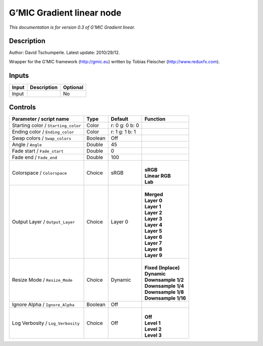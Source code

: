 .. _eu.gmic.Gradientlinear:

G’MIC Gradient linear node
==========================

*This documentation is for version 0.3 of G’MIC Gradient linear.*

Description
-----------

Author: David Tschumperle. Latest update: 2010/29/12.

Wrapper for the G’MIC framework (http://gmic.eu) written by Tobias Fleischer (http://www.reduxfx.com).

Inputs
------

+-------+-------------+----------+
| Input | Description | Optional |
+=======+=============+==========+
| Input |             | No       |
+-------+-------------+----------+

Controls
--------

.. tabularcolumns:: |>{\raggedright}p{0.2\columnwidth}|>{\raggedright}p{0.06\columnwidth}|>{\raggedright}p{0.07\columnwidth}|p{0.63\columnwidth}|

.. cssclass:: longtable

+-------------------------------------+---------+----------------+-----------------------+
| Parameter / script name             | Type    | Default        | Function              |
+=====================================+=========+================+=======================+
| Starting color / ``Starting_color`` | Color   | r: 0 g: 0 b: 0 |                       |
+-------------------------------------+---------+----------------+-----------------------+
| Ending color / ``Ending_color``     | Color   | r: 1 g: 1 b: 1 |                       |
+-------------------------------------+---------+----------------+-----------------------+
| Swap colors / ``Swap_colors``       | Boolean | Off            |                       |
+-------------------------------------+---------+----------------+-----------------------+
| Angle / ``Angle``                   | Double  | 45             |                       |
+-------------------------------------+---------+----------------+-----------------------+
| Fade start / ``Fade_start``         | Double  | 0              |                       |
+-------------------------------------+---------+----------------+-----------------------+
| Fade end / ``Fade_end``             | Double  | 100            |                       |
+-------------------------------------+---------+----------------+-----------------------+
| Colorspace / ``Colorspace``         | Choice  | sRGB           | |                     |
|                                     |         |                | | **sRGB**            |
|                                     |         |                | | **Linear RGB**      |
|                                     |         |                | | **Lab**             |
+-------------------------------------+---------+----------------+-----------------------+
| Output Layer / ``Output_Layer``     | Choice  | Layer 0        | |                     |
|                                     |         |                | | **Merged**          |
|                                     |         |                | | **Layer 0**         |
|                                     |         |                | | **Layer 1**         |
|                                     |         |                | | **Layer 2**         |
|                                     |         |                | | **Layer 3**         |
|                                     |         |                | | **Layer 4**         |
|                                     |         |                | | **Layer 5**         |
|                                     |         |                | | **Layer 6**         |
|                                     |         |                | | **Layer 7**         |
|                                     |         |                | | **Layer 8**         |
|                                     |         |                | | **Layer 9**         |
+-------------------------------------+---------+----------------+-----------------------+
| Resize Mode / ``Resize_Mode``       | Choice  | Dynamic        | |                     |
|                                     |         |                | | **Fixed (Inplace)** |
|                                     |         |                | | **Dynamic**         |
|                                     |         |                | | **Downsample 1/2**  |
|                                     |         |                | | **Downsample 1/4**  |
|                                     |         |                | | **Downsample 1/8**  |
|                                     |         |                | | **Downsample 1/16** |
+-------------------------------------+---------+----------------+-----------------------+
| Ignore Alpha / ``Ignore_Alpha``     | Boolean | Off            |                       |
+-------------------------------------+---------+----------------+-----------------------+
| Log Verbosity / ``Log_Verbosity``   | Choice  | Off            | |                     |
|                                     |         |                | | **Off**             |
|                                     |         |                | | **Level 1**         |
|                                     |         |                | | **Level 2**         |
|                                     |         |                | | **Level 3**         |
+-------------------------------------+---------+----------------+-----------------------+
